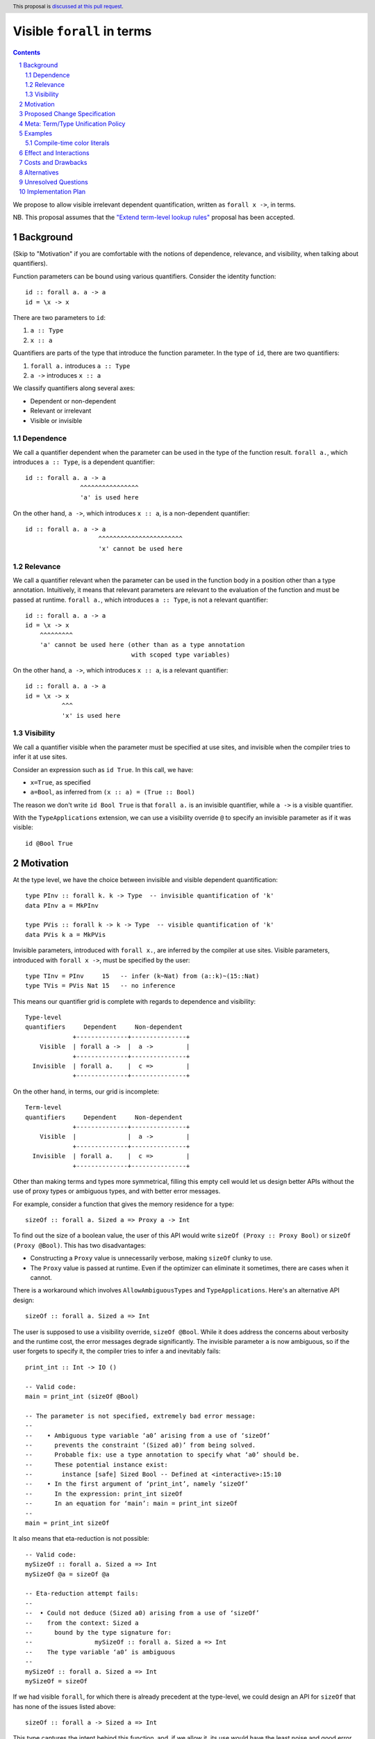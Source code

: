 Visible ``forall`` in terms
===========================

.. author:: Vladislav Zavialov
.. date-accepted::
.. proposal-number::
.. ticket-url::
.. implemented::
.. highlight:: haskell
.. header:: This proposal is `discussed at this pull request <https://github.com/ghc-proposals/ghc-proposals/pull/281>`_.
.. sectnum::
.. contents::

We propose to allow visible irrelevant dependent quantification, written as
``forall x ->``, in terms.

NB. This proposal assumes that the `"Extend term-level lookup rules"
<https://github.com/hithroc/ghc-proposals/blob/master/proposals/0000-term-lookup-rules.md>`_
proposal has been accepted.

Background
----------

(Skip to "Motivation" if you are comfortable with the notions of dependence,
relevance, and visibility, when talking about quantifiers).

Function parameters can be bound using various quantifiers. Consider the
identity function::

  id :: forall a. a -> a
  id = \x -> x

There are two parameters to ``id``:

1. ``a :: Type``
2. ``x :: a``

Quantifiers are parts of the type that introduce the function parameter. In the
type of ``id``, there are two quantifiers:

1. ``forall a.`` introduces ``a :: Type``
2. ``a ->`` introduces ``x :: a``

We classify quantifiers along several axes:

* Dependent or non-dependent
* Relevant or irrelevant
* Visible or invisible

Dependence
~~~~~~~~~~
We call a quantifier dependent when the parameter can be used in the type of
the function result. ``forall a.``, which introduces ``a :: Type``, is a
dependent quantifier::

  id :: forall a. a -> a
                 ^^^^^^^^^^^^^^^^
                 'a' is used here

On the other hand, ``a ->``, which introduces ``x :: a``, is a non-dependent quantifier::

  id :: forall a. a -> a
                      ^^^^^^^^^^^^^^^^^^^^^^^
                      'x' cannot be used here

Relevance
~~~~~~~~~
We call a quantifier relevant when the parameter can be used in the function
body in a position other than a type annotation. Intuitively, it means that
relevant parameters are relevant to the evaluation of the function and must be
passed at runtime. ``forall a.``, which introduces ``a :: Type``, is not a
relevant quantifier::

  id :: forall a. a -> a
  id = \x -> x
      ^^^^^^^^^
      'a' cannot be used here (other than as a type annotation
                               with scoped type variables)

On the other hand, ``a ->``, which introduces ``x :: a``, is a relevant
quantifier::

  id :: forall a. a -> a
  id = \x -> x
            ^^^
            'x' is used here

Visibility
~~~~~~~~~~
We call a quantifier visible when the parameter must be specified at use sites,
and invisible when the compiler tries to infer it at use sites.

Consider an expression such as ``id True``. In this call, we have:

* ``x=True``, as specified
* ``a=Bool``, as inferred from ``(x :: a) = (True :: Bool)``

The reason we don't write ``id Bool True`` is that ``forall a.`` is an
invisible quantifier, while ``a ->`` is a visible quantifier.

With the ``TypeApplications`` extension, we can use a visibility override ``@``
to specify an invisible parameter as if it was visible::

  id @Bool True

Motivation
----------
At the type level, we have the choice between invisible and visible dependent
quantification::

  type PInv :: forall k. k -> Type  -- invisible quantification of 'k'
  data PInv a = MkPInv

  type PVis :: forall k -> k -> Type  -- visible quantification of 'k'
  data PVis k a = MkPVis

Invisible parameters, introduced with ``forall x.``, are inferred by the
compiler at use sites. Visible parameters, introduced with ``forall x ->``,
must be specified by the user::

  type TInv = PInv     15   -- infer (k~Nat) from (a::k)~(15::Nat)
  type TVis = PVis Nat 15   -- no inference

This means our quantifier grid is complete with regards to dependence and
visibility::

  Type-level
  quantifiers     Dependent     Non-dependent
               +--------------+---------------+
      Visible  | forall a ->  |  a ->         |
               +--------------+---------------+
    Invisible  | forall a.    |  c =>         |
               +--------------+---------------+

On the other hand, in terms, our grid is incomplete::

  Term-level
  quantifiers     Dependent     Non-dependent
               +--------------+---------------+
      Visible  |              |  a ->         |
               +--------------+---------------+
    Invisible  | forall a.    |  c =>         |
               +--------------+---------------+

Other than making terms and types more symmetrical, filling this empty cell
would let us design better APIs without the use of proxy types or ambiguous
types, and with better error messages.

For example, consider a function that gives the memory residence for a type::

  sizeOf :: forall a. Sized a => Proxy a -> Int

To find out the size of a boolean value, the user of this API would write
``sizeOf (Proxy :: Proxy Bool)`` or ``sizeOf (Proxy @Bool)``. This has two disadvantages:

* Constructing a ``Proxy`` value is unnecessarily verbose, making ``sizeOf``
  clunky to use.

* The ``Proxy`` value is passed at runtime. Even if the optimizer can eliminate
  it sometimes, there are cases when it cannot.

There is a workaround which involves ``AllowAmbiguousTypes`` and
``TypeApplications``. Here's an alternative API design::

  sizeOf :: forall a. Sized a => Int

The user is supposed to use a visibility override, ``sizeOf @Bool``. While it
does address the concerns about verbosity and the runtime cost, the error
messages degrade significantly. The invisible parameter ``a`` is now ambiguous,
so if the user forgets to specify it, the compiler tries to infer ``a`` and
inevitably fails::

  print_int :: Int -> IO ()

  -- Valid code:
  main = print_int (sizeOf @Bool)

  -- The parameter is not specified, extremely bad error message:
  --
  --    • Ambiguous type variable ‘a0’ arising from a use of ‘sizeOf’
  --      prevents the constraint ‘(Sized a0)’ from being solved.
  --      Probable fix: use a type annotation to specify what ‘a0’ should be.
  --      These potential instance exist:
  --        instance [safe] Sized Bool -- Defined at <interactive>:15:10
  --    • In the first argument of ‘print_int’, namely ‘sizeOf’
  --      In the expression: print_int sizeOf
  --      In an equation for ‘main’: main = print_int sizeOf
  --
  main = print_int sizeOf

It also means that eta-reduction is not possible::

  -- Valid code:
  mySizeOf :: forall a. Sized a => Int
  mySizeOf @a = sizeOf @a

  -- Eta-reduction attempt fails:
  --
  --  • Could not deduce (Sized a0) arising from a use of ‘sizeOf’
  --    from the context: Sized a
  --      bound by the type signature for:
  --                 mySizeOf :: forall a. Sized a => Int
  --    The type variable ‘a0’ is ambiguous
  --
  mySizeOf :: forall a. Sized a => Int
  mySizeOf = sizeOf


If we had visible ``forall``, for which there is already precedent at the
type-level, we could design an API for ``sizeOf`` that has none of the issues
listed above::

  sizeOf :: forall a -> Sized a => Int

This type captures the intent behind this function, and, if we allow it, its
use would have the least noise and good error messages::

  print_int :: Int -> IO ()

  -- Valid code:
  main = print_int (sizeOf Bool)   -- NB: no visibility override '@'


  -- The parameter is not specified, good error message:
  --
  --    • Couldn't match expected type ‘Int’
  --                with actual type ‘forall a -> Sized a => Int’
  --    • Probable cause: ‘sizeOf’ is applied to too few arguments
  --      In the first argument of ‘print_int’, namely ‘sizeOf’
  --      In the expression: print_int sizeOf
  --      In an equation for ‘main’: main = print_int sizeOf
  --
  main = print_int sizeOf

Eta-reduction is now possible::

  -- Valid code:
  mySizeOf :: forall a -> Sized a => Int
  mySizeOf a = sizeOf a

  -- Eta-reduction attempt succeeds:
  mySizeOf :: forall a -> Sized a => Int
  mySizeOf = sizeOf

The proposed visible ``forall`` would be an irrelevant quantifier. However, if
we were to make it relevant, we would get full-blown dependent functions
(pi-types). Therefore, implementing this feature would pave the road for future
work on Dependent Haskell.

To summarize, there are three reasons to make this change:

* Language consistency (symmetry between terms and types)
* Ability to design better APIs (good error messages, no proxy types, no ambiguous types)
* Prepare the compiler internals for further work on dependent types

Proposed Change Specification
-----------------------------

* Add a new language extension, ``VisibleForall``.

* When ``VisibleForall`` is in effect, lift the restriction that the ``forall a
  ->`` quantifier cannot be used in terms.

* In terms, ``forall a ->`` is an irrelevant quantifier.

* Parsing and name resolution are not affected. Given ``f :: forall a -> t``,
  while ``x`` in ``f x`` is a type, it is parsed and renamed as a term, and
  then reinterpreted as a type:

  * A data constructor ``MkT`` is reinterpreted as a promoted data constructor
    ``MkT`` and requires the ``DataKinds`` extension.

  * A numeric literal ``42`` is reinterpreted as a promoted numeric literal and
    requires the ``DataKinds`` extension.

  * A string literal ``"Hello"`` is reinterpreted as a promoted string literal
    ``"Hello"`` and requires the ``DataKinds`` extension.

  * A character literal ``'x'`` cannot be reinterpreted at the moment, as we do
    not have promoted character literals.

  * A term-level variable ``a`` cannot be reinterpreted and its use is an
    error, as we do not have full dependent types at this stage.

  * Function application ``f a`` is reinterpreted as type-level function
    application ``f a``.

  * Type application ``f @a`` is reinterpeted as type-level type application
    ``f @a`` and requires the ``TypeApplications`` extension.

  * Operators ``x + y * z`` are reinterpreted as type operators ``x + y * z``
    and require the ``TypeOperators`` extension. However, since we rename this
    as a term, we retain the fixities of term-level operators.

  * A type signature ``a :: t`` is reinterpreted as a kind signature ``a :: t``
    and requires the ``KindSignatures`` extension.

  * Lambda functions ``\x -> b`` are not reinterpreted and their use is an
    error, as we do not have type-level lambdas at the moment.

  * Case-expressions ``case x of ...`` are not reinterpreted and their use is
    an error, as we do not have type-level case-expressions.

  * If-expressions ``if c then a else b`` are not reinterpreted and their use
    is an error, as we do not have type-level if-expressions.

  * In the same spirit, other syntactic constructs are reinterpreted when
    there's a direct type-level equivalent, and their use is an error
    otherwise.

* When ``VisibleForall`` is in effect, make ``forall`` a keyword at the term
  level. Add a warning ``-Widentifier-forall``, included in ``-Wcompat``, which
  warns on identifiers named ``forall``. In three releases, make ``forall`` a
  keyword everywhere.

* Extend the term-level syntax with ``a -> b``, ``a => b``, ``forall a. b``,
  and ``forall a -> b``, so that these constructs can be reinterpreted as
  types.

Meta: Term/Type Unification Policy
----------------------------------

Reinterpretation of terms as types is to be considered a transitional technique
with the eventual goal of complete unification of terms and types. Hence, by
accepting this proposal, we all agree that the term/type unification is The
Right Thing. To facilitate this process, we establish a policy that changes
that simply bridge the gap between terms and types (such as promotion of
``Char``, type-level ``if then else``, etc) do not require the proposal
process. A merge request is eligible for this shortcut if at least two GHC
Steering Committee members review it and declare so.

Examples
--------

Compile-time color literals
~~~~~~~~~~~~~~~~~~~~~~~~~~~

Definition site::

  type family ParseRGB (s :: Symbol) :: (Nat, Nat, Nat) where
    ...

  type KnownRGB :: (Nat, Nat, Nat) -> Constraint
  class KnownRGB c where
    _rgbVal :: (Word8, Word8, Word8)

  rgb :: forall s -> KnownRGB (ParseRGB c) => (Word8, Word8, Word8)
  rgb s = _rgbVal @(ParseRGB s)

Use site::

  ghci> rgb "red"
  (255, 0, 0)

  ghci> rgb "#112233"
  (17, 34, 51)

  ghci> rgb "asdfasdf"
  -- custom type error from ParseRGB

Effect and Interactions
-----------------------

* Visible ``forall`` becomes available in terms, making them more similar to
  types. There remains a discrepancy that ``forall`` in types is actually a
  relevant quantifier, while the proposed ``forall x ->`` for terms is
  irrelevant. This is to be resolved in the future by making type-level
  ``forall`` irrelevant.

Costs and Drawbacks
-------------------

This is one more feature to implement and maintain.

Alternatives
------------

* Keep types and terms forever different by not supporting visible ``forall``
  in terms.

Unresolved Questions
--------------------

None at the moment.

Implementation Plan
-------------------

I (Vladislav Zavialov) will implement this change.
